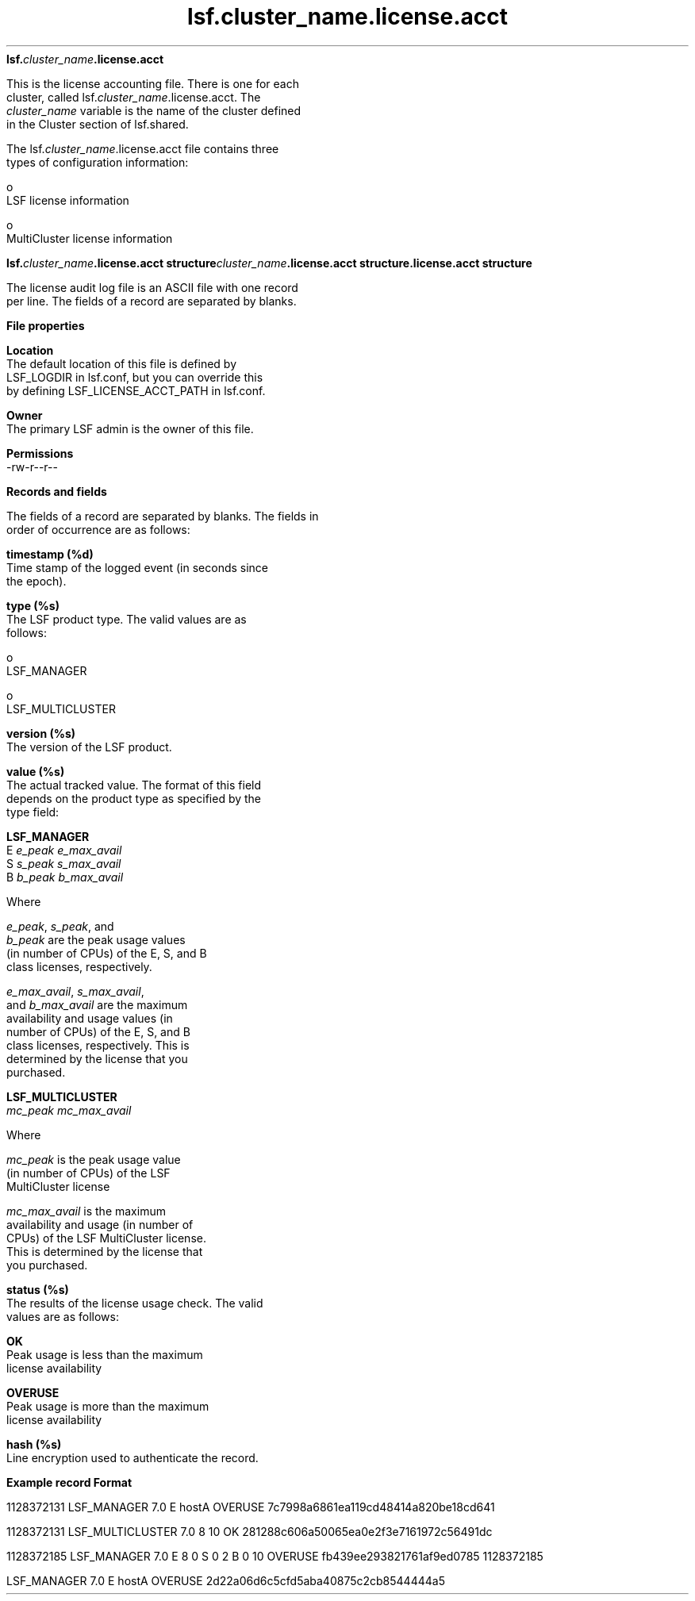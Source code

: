 
.ad l

.ll 72

.TH lsf.cluster_name.license.acct 5 September 2009" "" "Platform LSF Version 7.0.6"
.nh
\fBlsf.\fIcluster_name\fB.license.acct\fR
.sp 2
   This is the license accounting file. There is one for each
   cluster, called lsf.\fIcluster_name\fR.license.acct. The
   \fIcluster_name\fR variable is the name of the cluster defined
   in the Cluster section of lsf.shared.
.sp 2
   The lsf.\fIcluster_name\fR.license.acct file contains three
   types of configuration information:
.sp 2
     o  
         LSF license information
.sp 2
     o  
         MultiCluster license information
.sp 2 .SH "lsf.\fIcluster_name\fR.license.acct structure\fIcluster_name\fR.license.acct structure.license.acct structure"
\fBlsf.\fIcluster_name\fB.license.acct structure\fIcluster_name\fB.license.acct structure.license.acct structure\fR
.sp 2
   The license audit log file is an ASCII file with one record
   per line. The fields of a record are separated by blanks.
.sp 2 .SH "File properties"
\fBFile properties\fR
.sp 2
   \fBLocation\fR
.br
               The default location of this file is defined by
               LSF_LOGDIR in lsf.conf, but you can override this
               by defining LSF_LICENSE_ACCT_PATH in lsf.conf.
.sp 2
   \fBOwner\fR
.br
               The primary LSF admin is the owner of this file.
.sp 2
   \fBPermissions\fR
.br
               -rw-r--r--
.sp 2 .SH "Records and fields"
\fBRecords and fields\fR
.sp 2
   The fields of a record are separated by blanks. The fields in
   order of occurrence are as follows:
.sp 2
   \fBtimestamp (%d)\fR
.br
               Time stamp of the logged event (in seconds since
               the epoch).
.sp 2
   \fBtype (%s)\fR
.br
               The LSF product type. The valid values are as
               follows:
.sp 2
                 o  
                     \fRLSF_MANAGER\fR
.sp 2
                 o  
                     \fRLSF_MULTICLUSTER\fR
.sp 2
   \fBversion (%s)\fR
.br
               The version of the LSF product.
.sp 2
   \fBvalue (%s)\fR
.br
               The actual tracked value. The format of this field
               depends on the product type as specified by the
               \fRtype\fR field:
.sp 2
               \fBLSF_MANAGER\fR
.br
                           \fRE\fR \fIe_peak\fR \fIe_max_avail\fR
                           \fRS\fR \fIs_peak\fR \fIs_max_avail\fR
                           \fRB\fR \fIb_peak\fR \fIb_max_avail\fR
.sp 2
                           Where
.sp 2
                           \fIe_peak\fR, \fIs_peak\fR, and
                           \fIb_peak\fR are the peak usage values
                           (in number of CPUs) of the E, S, and B
                           class licenses, respectively.
.sp 2
                           \fIe_max_avail\fR, \fIs_max_avail\fR,
                           and \fIb_max_avail\fR are the maximum
                           availability and usage values (in
                           number of CPUs) of the E, S, and B
                           class licenses, respectively. This is
                           determined by the license that you
                           purchased.
.sp 2
               \fBLSF_MULTICLUSTER\fR
.br
                           \fImc_peak\fR \fImc_max_avail\fR
.sp 2
                           Where
.sp 2
                           \fImc_peak\fR is the peak usage value
                           (in number of CPUs) of the LSF
                           MultiCluster license
.sp 2
                           \fImc_max_avail\fR is the maximum
                           availability and usage (in number of
                           CPUs) of the LSF MultiCluster license.
                           This is determined by the license that
                           you purchased.
.sp 2
   \fBstatus (%s)\fR
.br
               The results of the license usage check. The valid
               values are as follows:
.sp 2
               \fBOK\fR
.br
                           Peak usage is less than the maximum
                           license availability
.sp 2
               \fBOVERUSE\fR
.br
                           Peak usage is more than the maximum
                           license availability
.sp 2
   \fBhash (%s)\fR
.br
               Line encryption used to authenticate the record.
.sp 2 .SH "Example record Format"
\fBExample record Format\fR
.sp 2
   1128372131 LSF_MANAGER 7.0 E hostA OVERUSE 7c7998a6861ea119cd48414a820be18cd641
.sp 2
   1128372131 LSF_MULTICLUSTER 7.0 8 10 OK 281288c606a50065ea0e2f3e7161972c56491dc
.sp 2
   1128372185 LSF_MANAGER 7.0 E 8 0 S 0 2 B 0 10 OVERUSE fb439ee293821761af9ed0785 1128372185
.sp 2
   LSF_MANAGER 7.0 E hostA OVERUSE 2d22a06d6c5cfd5aba40875c2cb8544444a5
